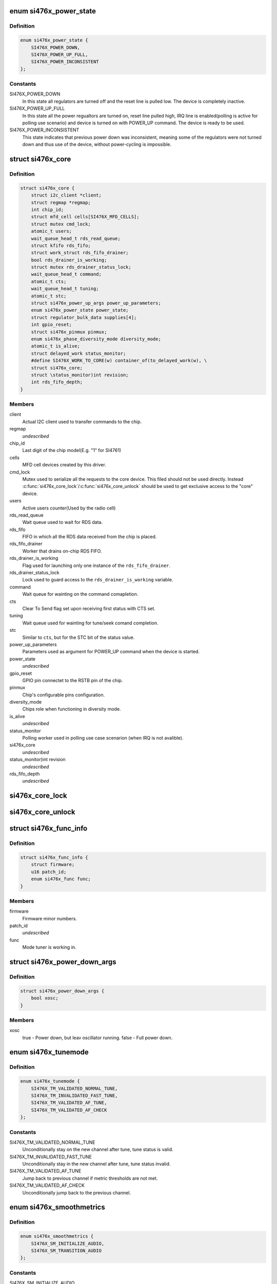 .. -*- coding: utf-8; mode: rst -*-
.. src-file: include/linux/mfd/si476x-core.h

.. _`si476x_power_state`:

enum si476x_power_state
=======================

.. c:type:: enum si476x_power_state

    possible power state of the si476x device.

.. _`si476x_power_state.definition`:

Definition
----------

.. code-block:: c

    enum si476x_power_state {
        SI476X_POWER_DOWN,
        SI476X_POWER_UP_FULL,
        SI476X_POWER_INCONSISTENT
    };

.. _`si476x_power_state.constants`:

Constants
---------

SI476X_POWER_DOWN
    In this state all regulators are turned off
    and the reset line is pulled low. The device is completely
    inactive.

SI476X_POWER_UP_FULL
    In this state all the power regualtors are
    turned on, reset line pulled high, IRQ line is enabled(polling is
    active for polling use scenario) and device is turned on with
    POWER_UP command. The device is ready to be used.

SI476X_POWER_INCONSISTENT
    This state indicates that previous
    power down was inconsistent, meaning some of the regulators were
    not turned down and thus use of the device, without power-cycling
    is impossible.

.. _`si476x_core`:

struct si476x_core
==================

.. c:type:: struct si476x_core

    internal data structure representing the underlying "core" device which all the MFD cell-devices use.

.. _`si476x_core.definition`:

Definition
----------

.. code-block:: c

    struct si476x_core {
        struct i2c_client *client;
        struct regmap *regmap;
        int chip_id;
        struct mfd_cell cells[SI476X_MFD_CELLS];
        struct mutex cmd_lock;
        atomic_t users;
        wait_queue_head_t rds_read_queue;
        struct kfifo rds_fifo;
        struct work_struct rds_fifo_drainer;
        bool rds_drainer_is_working;
        struct mutex rds_drainer_status_lock;
        wait_queue_head_t command;
        atomic_t cts;
        wait_queue_head_t tuning;
        atomic_t stc;
        struct si476x_power_up_args power_up_parameters;
        enum si476x_power_state power_state;
        struct regulator_bulk_data supplies[4];
        int gpio_reset;
        struct si476x_pinmux pinmux;
        enum si476x_phase_diversity_mode diversity_mode;
        atomic_t is_alive;
        struct delayed_work status_monitor;
        #define SI476X_WORK_TO_CORE(w) container_of(to_delayed_work(w), \
        struct si476x_core;
        struct \status_monitor)int revision;
        int rds_fifo_depth;
    }

.. _`si476x_core.members`:

Members
-------

client
    Actual I2C client used to transfer commands to the chip.

regmap
    *undescribed*

chip_id
    Last digit of the chip model(E.g. "1" for SI4761)

cells
    MFD cell devices created by this driver.

cmd_lock
    Mutex used to serialize all the requests to the core
    device. This filed should not be used directly. Instead
    \ :c:func:`si476x_core_lock`\ /\ :c:func:`si476x_core_unlock`\  should be used to get
    exclusive access to the "core" device.

users
    Active users counter(Used by the radio cell)

rds_read_queue
    Wait queue used to wait for RDS data.

rds_fifo
    FIFO in which all the RDS data received from the chip is
    placed.

rds_fifo_drainer
    Worker that drains on-chip RDS FIFO.

rds_drainer_is_working
    Flag used for launching only one instance
    of the \ ``rds_fifo_drainer``\ .

rds_drainer_status_lock
    Lock used to guard access to the
    \ ``rds_drainer_is_working``\  variable.

command
    Wait queue for wainting on the command comapletion.

cts
    Clear To Send flag set upon receiving first status with CTS
    set.

tuning
    Wait queue used for wainting for tune/seek comand
    completion.

stc
    Similar to \ ``cts``\ , but for the STC bit of the status value.

power_up_parameters
    Parameters used as argument for POWER_UP
    command when the device is started.

power_state
    *undescribed*

gpio_reset
    GPIO pin connectet to the RSTB pin of the chip.

pinmux
    Chip's configurable pins configuration.

diversity_mode
    Chips role when functioning in diversity mode.

is_alive
    *undescribed*

status_monitor
    Polling worker used in polling use case scenarion
    (when IRQ is not avalible).

si476x_core
    *undescribed*

\status_monitor)int revision
    *undescribed*

rds_fifo_depth
    *undescribed*

.. _`si476x_core_lock`:

si476x_core_lock
================

.. c:function:: void si476x_core_lock(struct si476x_core *core)

    lock the core device to get an exclusive access to it.

    :param struct si476x_core \*core:
        *undescribed*

.. _`si476x_core_unlock`:

si476x_core_unlock
==================

.. c:function:: void si476x_core_unlock(struct si476x_core *core)

    unlock the core device to relinquish an exclusive access to it.

    :param struct si476x_core \*core:
        *undescribed*

.. _`si476x_func_info`:

struct si476x_func_info
=======================

.. c:type:: struct si476x_func_info

    structure containing result of the FUNC_INFO command.

.. _`si476x_func_info.definition`:

Definition
----------

.. code-block:: c

    struct si476x_func_info {
        struct firmware;
        u16 patch_id;
        enum si476x_func func;
    }

.. _`si476x_func_info.members`:

Members
-------

firmware
    Firmware minor numbers.

patch_id
    *undescribed*

func
    Mode tuner is working in.

.. _`si476x_power_down_args`:

struct si476x_power_down_args
=============================

.. c:type:: struct si476x_power_down_args

    structure used to pass parameters to POWER_DOWN command

.. _`si476x_power_down_args.definition`:

Definition
----------

.. code-block:: c

    struct si476x_power_down_args {
        bool xosc;
    }

.. _`si476x_power_down_args.members`:

Members
-------

xosc
    true - Power down, but leav oscillator running.
    false - Full power down.

.. _`si476x_tunemode`:

enum si476x_tunemode
====================

.. c:type:: enum si476x_tunemode

    enum representing possible tune modes for the chip.

.. _`si476x_tunemode.definition`:

Definition
----------

.. code-block:: c

    enum si476x_tunemode {
        SI476X_TM_VALIDATED_NORMAL_TUNE,
        SI476X_TM_INVALIDATED_FAST_TUNE,
        SI476X_TM_VALIDATED_AF_TUNE,
        SI476X_TM_VALIDATED_AF_CHECK
    };

.. _`si476x_tunemode.constants`:

Constants
---------

SI476X_TM_VALIDATED_NORMAL_TUNE
    Unconditionally stay on the new
    channel after tune, tune status is valid.

SI476X_TM_INVALIDATED_FAST_TUNE
    Unconditionally stay in the new
    channel after tune, tune status invalid.

SI476X_TM_VALIDATED_AF_TUNE
    Jump back to previous channel if
    metric thresholds are not met.

SI476X_TM_VALIDATED_AF_CHECK
    Unconditionally jump back to the
    previous channel.

.. _`si476x_smoothmetrics`:

enum si476x_smoothmetrics
=========================

.. c:type:: enum si476x_smoothmetrics

    enum containing the possible setting fo audio transitioning of the chip

.. _`si476x_smoothmetrics.definition`:

Definition
----------

.. code-block:: c

    enum si476x_smoothmetrics {
        SI476X_SM_INITIALIZE_AUDIO,
        SI476X_SM_TRANSITION_AUDIO
    };

.. _`si476x_smoothmetrics.constants`:

Constants
---------

SI476X_SM_INITIALIZE_AUDIO
    Initialize audio state to match this
    new channel

SI476X_SM_TRANSITION_AUDIO
    Transition audio state from previous
    channel values to the new values

.. _`si476x_rds_status_report`:

struct si476x_rds_status_report
===============================

.. c:type:: struct si476x_rds_status_report

    the structure representing the response to 'FM_RD_STATUS' command

.. _`si476x_rds_status_report.definition`:

Definition
----------

.. code-block:: c

    struct si476x_rds_status_report {
        bool rdstpptyint;
        bool rdspiint;
        bool rdssyncint;
        bool rdsfifoint;
        bool tpptyvalid;
        bool pivalid;
        bool rdssync;
        bool rdsfifolost;
        bool tp;
        u8 pty;
        u16 pi;
        u8 rdsfifoused;
        u8 ble[4];
        struct v4l2_rds_data rds[4];
    }

.. _`si476x_rds_status_report.members`:

Members
-------

rdstpptyint
    Traffic program flag(TP) and/or program type(PTY)
    code has changed.

rdspiint
    Program identification(PI) code has changed.

rdssyncint
    RDS synchronization has changed.

rdsfifoint
    RDS was received and the RDS FIFO has at least
    'FM_RDS_INTERRUPT_FIFO_COUNT' elements in it.

tpptyvalid
    TP flag and PTY code are valid falg.

pivalid
    PI code is valid flag.

rdssync
    RDS is currently synchronized.

rdsfifolost
    On or more RDS groups have been lost/discarded flag.

tp
    Current channel's TP flag.

pty
    Current channel's PTY code.

pi
    Current channel's PI code.

rdsfifoused
    Number of blocks remaining in the RDS FIFO (0 if
    empty).

.. This file was automatic generated / don't edit.

